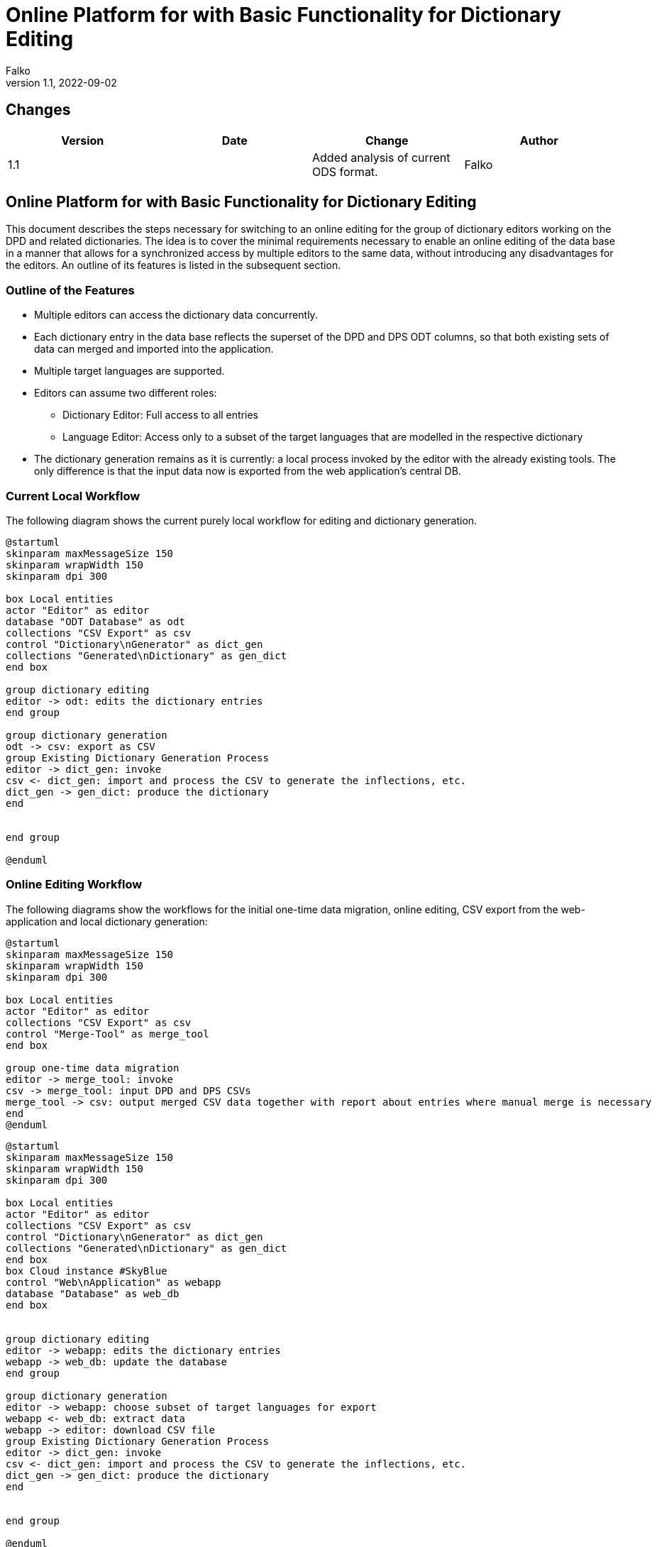 = Online Platform for with Basic Functionality for Dictionary Editing
Falko 
v1.1, 2022-09-02
:pdf-theme: theme.yml


// create pdf with plantuml figures: https://fiveandahalfstars.ninja/blog/2017/2017-05-01-plantuml-and-pdf

== Changes

[%header,cols=4]
|===
| Version
| Date
| Change
| Author

| 1.1
| 
| Added analysis of current ODS format.
| Falko

|===


== Online Platform for with Basic Functionality for Dictionary Editing

This document describes the steps necessary for switching to an online
editing for the group of dictionary editors working on the DPD and
related dictionaries. The idea is to cover the minimal requirements
necessary to enable an online editing of the data base in a manner that
allows for a synchronized access by multiple editors to the same data,
without introducing any disadvantages for the editors. An outline of its
features is listed in the subsequent section.

=== Outline of the Features

* Multiple editors can access the dictionary data concurrently.
* Each dictionary entry in the data base reflects the superset of the
DPD and DPS ODT columns, so that both existing sets of data can merged
and imported into the application.
* Multiple target languages are supported.
* Editors can assume two different roles:
** Dictionary Editor: Full access to all entries
** Language Editor: Access only to a subset of the target languages that
are modelled in the respective dictionary
* The dictionary generation remains as it is currently: a local process
invoked by the editor with the already existing tools. The only
difference is that the input data now is exported from the web
application’s central DB.

=== Current Local Workflow

The following diagram shows the current purely local workflow for
editing and dictionary generation.

[.thumb]
[plantuml, uml_figures/current_workflow]
----
@startuml
skinparam maxMessageSize 150
skinparam wrapWidth 150
skinparam dpi 300

box Local entities
actor "Editor" as editor
database "ODT Database" as odt
collections "CSV Export" as csv
control "Dictionary\nGenerator" as dict_gen
collections "Generated\nDictionary" as gen_dict
end box

group dictionary editing
editor -> odt: edits the dictionary entries
end group

group dictionary generation
odt -> csv: export as CSV
group Existing Dictionary Generation Process
editor -> dict_gen: invoke
csv <- dict_gen: import and process the CSV to generate the inflections, etc.
dict_gen -> gen_dict: produce the dictionary
end


end group

@enduml
----

=== Online Editing Workflow

The following diagrams show the workflows for the initial one-time data
migration, online editing, CSV export from the web-application and local
dictionary generation:

[.thumb]
[plantuml, uml_figures/migration]
....
@startuml
skinparam maxMessageSize 150
skinparam wrapWidth 150
skinparam dpi 300

box Local entities
actor "Editor" as editor
collections "CSV Export" as csv
control "Merge-Tool" as merge_tool
end box

group one-time data migration
editor -> merge_tool: invoke
csv -> merge_tool: input DPD and DPS CSVs
merge_tool -> csv: output merged CSV data together with report about entries where manual merge is necessary
end 
@enduml
....

[.thumb]
[plantuml, uml_figures/dict_edit]
....
@startuml
skinparam maxMessageSize 150
skinparam wrapWidth 150
skinparam dpi 300

box Local entities
actor "Editor" as editor
collections "CSV Export" as csv
control "Dictionary\nGenerator" as dict_gen
collections "Generated\nDictionary" as gen_dict
end box
box Cloud instance #SkyBlue
control "Web\nApplication" as webapp
database "Database" as web_db 
end box


group dictionary editing
editor -> webapp: edits the dictionary entries
webapp -> web_db: update the database
end group

group dictionary generation
editor -> webapp: choose subset of target languages for export
webapp <- web_db: extract data
webapp -> editor: download CSV file
group Existing Dictionary Generation Process
editor -> dict_gen: invoke
csv <- dict_gen: import and process the CSV to generate the inflections, etc.
dict_gen -> gen_dict: produce the dictionary
end


end group

@enduml
....

==== Further Features of the Online Editing Workflow

* Access control: The following user rights and roles are supported:
** Dictionary Owner:
*** full access to all fields of the dictionary entries
*** invite other users to dictionary and assign right and role
** Dictionary Editor: full
*** full access to all fields of the dictionary entries
** Language Editor:
*** Online write access to meaning translations of a defined subset of
target languages
* Prevention of concurrent access:
** If two users modify the same entry concurrently, a corresponding
message is shown to the second user attempting to submit his updates,
allowing him to save his changes elsewhere manually and update the entry
again. (other more sophisticated locking mechanisms are also conceivable
for the future should that become necessary, e.g. timed locks in the
database which would prevent this situation beforehand)
* Search form for dictionary entries
** As a help for the translators, it is also possible to search for
words where a meaning given in primary target language has been more
recently modified than one of its translations (indicating it might need
an update).

=== Comparison of the Current Workflow and the Described Workflow with Online Editing

==== Advantages of the Online Workflow

* Online collaboration:
** After the one-time merge procedure, the editors work on shared data
which is always synchronized.
** It is easy to invite further collaborators for other target
languages.
** Correctness of the web applications import and export features is
easily verifiable: import and export of CSV must yield the same CSV
again.
* Support for multiple meanings for any headword.
** This reflects the common approach of dictionaries. This is hard to
achieve with a spreadsheet database as for each meaning one column has
to be reserved.

==== Disadvantages of the Online Workflow

* Offline editing is no longer possible. The impact of this should be
considered thoroughly, as some editors may reside in southeast-Asian
countries, where power cut-offs and blackouts happen on a regular
basis.footnote:[In principle, it would also be possible to support
offline editing. But the implementation of that would most likely
require a multiple of the effort that is needed for the basic online
editing functionality that is described in this document. This would be
a fragile process needing a lot of attendance; for instance the case
where the cloud instance has already been updated and the user tries to
import data in an old format.]

=== ODS Data model

Table <<#tab_ods_model>> shows the current ODS model of DPD and DPS.


[#tab_ods_model]
.Mapping of ODS models to the data base model 
[%header,cols="3,3,3,2,3,3"]
|===
| Col. DPD
| Col. DPS
| Source format
| Necessary transformation 
| Database field type and format
| Work items / Open Questions

| "POS" – grammatical word type
| "POS"
| <word-type>
| simple mapping which also handles the sub-types of noun-likes
| choice for word type: {verb, noun-like, indeclinable}, type "noun-like" footnote:[In the database model, each words can be assigned a word-type. Noun-like words, i.e. all words that are declined, are captured by the same word-type and can
be assigned one or sub-types for noun-like words out of the list.] has choice for sub-type: {male, neuter,
feminine, adjective, past participle, present participle, gerundivum (to be extended as necessary)}
a| 

* Missing word types need to be added to the data base model. 
* New fields need to be editable via forms. 
* Simple mapping needs to be implemented for import.
#What does "ptp" stand for?#

| "Grammar" – Word type with additional information
| –
| <word-type> [,<word-type>]* [of (<ref. headword as text>\|<ref. headword construction>)] 
|
| plain text field. footnote:[Each dictionary entry will have a text field for the "Grammar" information. As this field from the DPD ODS model often includes a reference to another headword, it is possible to later replace the textual
information with the appropriate link – automatically when there is no ambiguity and through manual interaction elsewhere.]
| Simple mapping needs to be implemented.

| "Derived from" – word which builds the basis for a derivation of an entry.
| –
| partly words, partly constructions:
 ""\|(<headword>)\|(<prefix><root>)
| simple mapping to text field
| text field
| 

| Neg – indicates whether the word carries a negating prefix 
| – 
| ""\|"neg"
| simple mapping  
| boolean field
a| 

* add new data base field
* implement mapping


| "Verb" – derived verb type: whether caus or pass
| –
| "caus"\|"pass"
|
| choice: {caus, pass}
|

| "Trans" – whether verb is transitive
| –
| ""\|"trans"\|"intrans"
|
| choice: {unknown, true, false}
|

| "Case" – case of object when transitive
| –
| ""\|("+acc"\|"+loc"\|"+instr"\|"+dat"\|"+abl"[ & +...]
|
|
|

| "Meaning IN CONTEXT"
| –
| <meaning>[; meaning2 [; ...]]
|
|
| What does "in context" mean here? Is this the colloquial meaning?

| "Non IA"
|
|
|
|
| What does "Non IA" stand for? What are possible values?

| "Sanskrit"
| –
| word or construction: ""\|(<word(part)>[ + <word-part>])
|
|
|

| "Sk Root"
| –
| ""\|"√ <root>" 
a| 

* build list of all roots from source information
* populate roots table in database
* link word to root in root table
| see section on root table below
|


| "SK" – meaning of the root in Sanskrit
| –
| text
| simple mapping
| text
|

| "Cl" – class of the Sanskrit root (?)
|
|
|
|
| #What is the reference to the set of classes here?#

| "Pāḷi Root"
| –
| ""\|"√ <root>"
| (root table generation), link headword to root
|
|

| "Root In" – internal form of the root
| –
| "0"\|<root with doubled leading consonant>
|
|
|

| "j" 
| –
| "̣
|
|
| #What is "j"?#

|
|
|
|
|
|

|
|
|
|
|
|

|
|
|
|
|
|

|
|
|
|
|
|

|
|
|
|
|
|

|
|
|
|
|
|

|
|
|
|
|
|

|
|
|
|
|
|

|
|
|
|
|
|


|===

=== Database Data Model

==== Roots

Roots are modelled as shown in the following diagram

.Data model for roots
[.thumb]
[plantuml,uml_figures/model_roots]
....
@startuml
skinparam wrapWidth 250
skinparam dpi 200

hide circle 

entity "Root" as root {
<<col>> *id
<<col>> pali_root: Text [e.g. "bhidh"]
<<col>> variant: Integer [e.g. "1"]
--
<<col> in_comps: Text
<<col>> group: Integer
<<col>> sign: Text
<<col>> meaning: Text
<<col>> sk_root: Text
<<col>> sk_root_mn: Text
<<col>> example: Text
<<col>> what: Text
<<col>> same_diff: Bool
<<col>> matrix: Bool
'<<col>> dhatupatha: Integer
'<<col>> dp_root_text: Text
'<<col>> dp_root_variant: Integer
'<<col>> dp_pali: Text 
'<<col>> dp_english: Text
'<<col>> kaccayana_dhatu_manjusa: Integer
'<<col>> dm_root: Text 
'<<col>> dm_pali: Text 
'<<col>> dm_english: Text
'<<col>> saddanitippakaranam_dhatumala
'<<col>> SnPāli
'<<col>> 
...
}
note right of root: Questions: what does bold text in the columns DpPāli and DpEnglish indicate? Doese this need to be preserved? What is the meaning of the column "What?" and is it necessary? What does "matrix" indicate?

note top of root: pali_root together with variant is unique. same_diff indicates whether in_comps is non-empty and differs from pali_root. It must updated on each update of an object.


entity "base" as base {
<<col>> *id
--
<<col>> str_value: Text
<<col>> derivation: Choice {"none", "caus", "pass"} 

}

entity "class" as class {
<<col>> *class: Integer
--
}

entity "root dictionary" as root_dict {
<<col>> *id
<<col>> name: Text (unique) (e.g. "Pāṇinīya Dhātupāṭha")
--
<<col>> source_language: Choice {"pali", "sanskrit"}
<<col>> variant: Integer
<<col>> target_language: Choice {"english"}

}


entity "root dictionary entry" as root_dict_entry {
<<col>> *id
--
<<col>> number: Integer
<<col>> root_dict: Ref. to "root dictionary"
<<col>> root: Text (i.e. in source language)
<<col>> translation: Text (i.e. in target language)
}

note left of root_dict_entry: "number" receives the first column given for example for Dhātupātha and Kaccāyana Dhātu Mañjūsā. "variant" seems to be needed only for Dhātupātha.

note top of root_dict: this object models the historical root dictionaries, e.g. DpPāli, etc.

note bottom of root_dict_entry: this object is one entry in one of the root dictionaries for a given Pāḷi root

root ||..o{ base
root }o..o{ class 
root_dict ||..o{ root_dict_entry
root ||..o{ root_dict_entry

@enduml
....

==== Dictionary Entries

The following diagram shows the data base model for the dictionary data:

* Each dictionary has a number of entries (headwords)
* Each headword object features the superset of all the columns
currently used in DPD and DPS
* Each headword can have any number of meanings in the dictionary’s
primary target language (i.e. here English)
* Each meaning can have translations in any secondary target language
defined for this dictionary

[.thumb]
[plantuml,uml_figures/model_dict_entry]
....
@startuml
skinparam wrapWidth 650
skinparam dpi 300

hide circle 
entity "Dictionary" as dict {
<<col>> *dictionary_id (primary key)
--
<<col>> Dictionary name 
}

entity "Dictionary Entry (Headword)" as entry {
<<col>> *entry_id (primary key)
--
<<col>> <superset of all columns of DPD and DPS except for meanings>
<<col>> variant: Integer 

}
note right of entry: "variant" differentiates between various etymologically\ndifferent homonyms as e.g. PED does with superscript\nnumbers ("dhamma¹" etc). "variant" is automatically assigned\nby the application.

entity "Meaning" as meaning {
<<col>> *meaning_id (primary key)
--
<<col>> meaning_text: Text
}
note right of meaning: meaning is given in the primary target language\nof the dictionary


entity "Meaning_Translation" as meaning_translation {
<<col>> *meaning_id (primary key)
--
<<col>> meaning_text: Text
<<col>> target_language: Integer 
}
note right of meaning_translation: application logic ensures that only one meaning\ntranslation per target_language is possible

 dict ||..o{ entry
 entry ||..o{ meaning
 meaning ||..o{ meaning_translation 
@enduml
....
